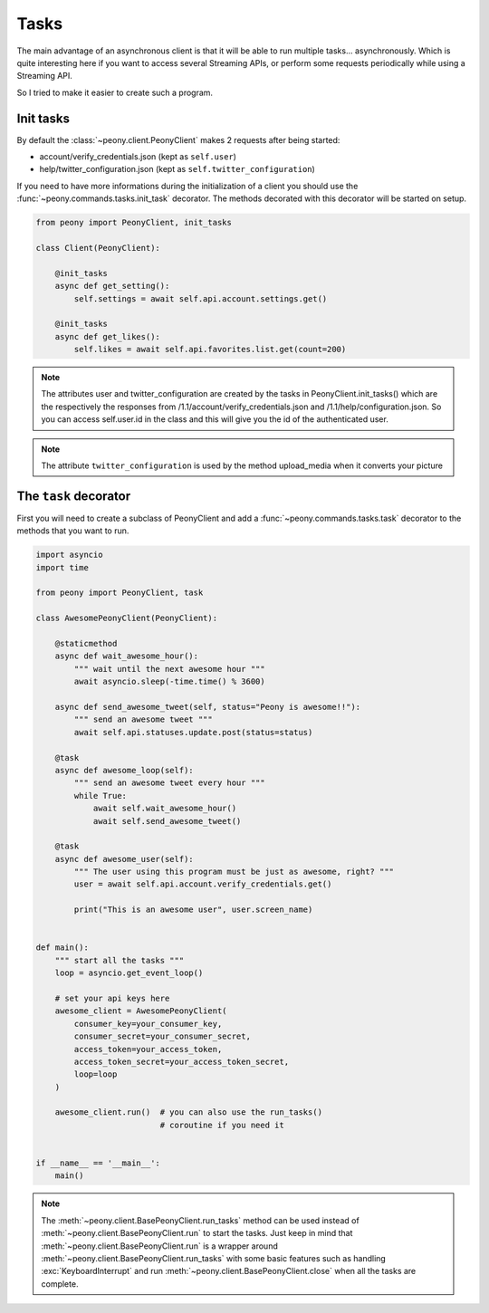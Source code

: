 =======
 Tasks
=======

The main advantage of an asynchronous client is that it will be able to run
multiple tasks... asynchronously.
Which is quite interesting here if you want to access several Streaming APIs,
or perform some requests periodically while using a Streaming API.


So I tried to make it easier to create such a program.

Init tasks
----------

By default the :class:`~peony.client.PeonyClient` makes 2 requests after being
started:

* account/verify_credentials.json (kept as ``self.user``)
* help/twitter_configuration.json (kept as ``self.twitter_configuration``)

If you need to have more informations during the initialization of a client you
should use the :func:`~peony.commands.tasks.init_task` decorator.
The methods decorated with this decorator will be started on setup.

.. code-block:: python

    from peony import PeonyClient, init_tasks

    class Client(PeonyClient):

        @init_tasks
        async def get_setting():
            self.settings = await self.api.account.settings.get()

        @init_tasks
        async def get_likes():
            self.likes = await self.api.favorites.list.get(count=200)


.. note::
    The attributes user and twitter_configuration are created by the tasks
    in PeonyClient.init_tasks() which are the respectively the responses from
    /1.1/account/verify_credentials.json and /1.1/help/configuration.json.
    So you can access self.user.id in the class and this will give you the id
    of the authenticated user.

.. note::
    The attribute ``twitter_configuration`` is used by the method
    upload_media when it converts your picture

The ``task`` decorator
----------------------

First you will need to create a subclass of PeonyClient and add a
:func:`~peony.commands.tasks.task`
decorator to the methods that you want to run.

.. code-block:: python

    import asyncio
    import time

    from peony import PeonyClient, task

    class AwesomePeonyClient(PeonyClient):

        @staticmethod
        async def wait_awesome_hour():
            """ wait until the next awesome hour """
            await asyncio.sleep(-time.time() % 3600)

        async def send_awesome_tweet(self, status="Peony is awesome!!"):
            """ send an awesome tweet """
            await self.api.statuses.update.post(status=status)

        @task
        async def awesome_loop(self):
            """ send an awesome tweet every hour """
            while True:
                await self.wait_awesome_hour()
                await self.send_awesome_tweet()

        @task
        async def awesome_user(self):
            """ The user using this program must be just as awesome, right? """
            user = await self.api.account.verify_credentials.get()

            print("This is an awesome user", user.screen_name)


    def main():
        """ start all the tasks """
        loop = asyncio.get_event_loop()

        # set your api keys here
        awesome_client = AwesomePeonyClient(
            consumer_key=your_consumer_key,
            consumer_secret=your_consumer_secret,
            access_token=your_access_token,
            access_token_secret=your_access_token_secret,
            loop=loop
        )

        awesome_client.run()  # you can also use the run_tasks()
                              # coroutine if you need it


    if __name__ == '__main__':
        main()


.. note::

    The :meth:`~peony.client.BasePeonyClient.run_tasks` method can be used
    instead of :meth:`~peony.client.BasePeonyClient.run` to start the tasks.
    Just keep in mind that :meth:`~peony.client.BasePeonyClient.run` is a
    wrapper around :meth:`~peony.client.BasePeonyClient.run_tasks` with some
    basic features such as handling :exc:`KeyboardInterrupt` and run
    :meth:`~peony.client.BasePeonyClient.close` when all the tasks are complete.